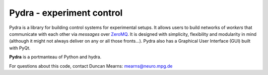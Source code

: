 Pydra - experiment control
==========================

Pydra is a library for building control systems for experimental setups. It allows users to build networks of *workers*
that communicate with each other via *messages* over `ZeroMQ <https://zeromq.org/>`_. It is designed with simplicity,
flexibility and modularity in mind (although it might not always deliver on any or all those fronts...). Pydra also
has a Graphical User Interface (GUI) built with PyQt.

**Pydra** is a portmanteau of Python and hydra.

For questions about this code, contact Duncan Mearns: mearns@neuro.mpg.de
